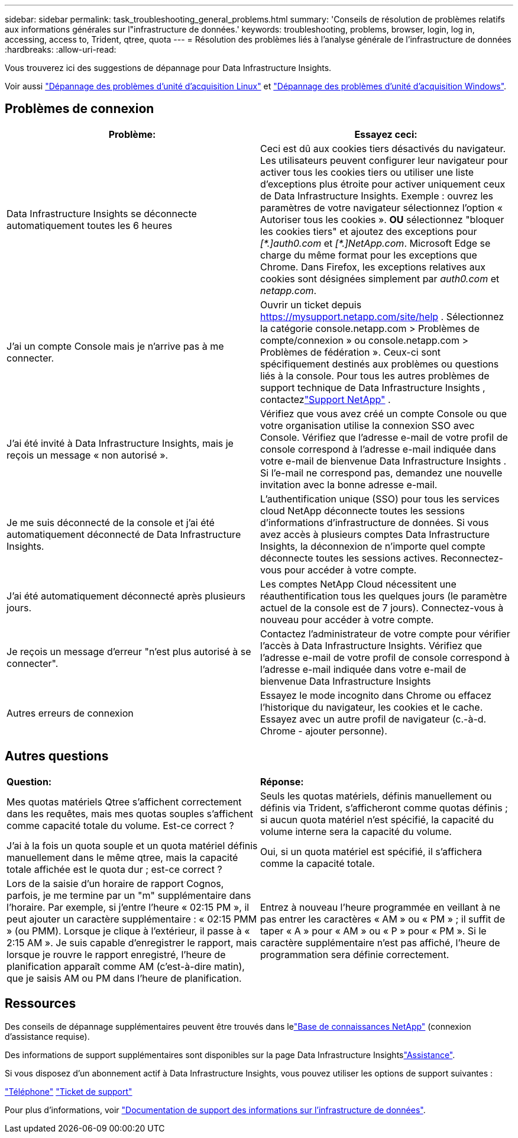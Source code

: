 ---
sidebar: sidebar 
permalink: task_troubleshooting_general_problems.html 
summary: 'Conseils de résolution de problèmes relatifs aux informations générales sur l"infrastructure de données.' 
keywords: troubleshooting, problems, browser, login, log in, accessing, access to, Trident, qtree, quota 
---
= Résolution des problèmes liés à l'analyse générale de l'infrastructure de données
:hardbreaks:
:allow-uri-read: 


[role="lead"]
Vous trouverez ici des suggestions de dépannage pour Data Infrastructure Insights.

Voir aussi link:task_troubleshooting_linux_acquisition_unit_problems.html["Dépannage des problèmes d'unité d'acquisition Linux"] et link:task_troubleshooting_windows_acquisition_unit_problems.html["Dépannage des problèmes d'unité d'acquisition Windows"].



== Problèmes de connexion

|===
| *Problème:* | *Essayez ceci:* 


| Data Infrastructure Insights se déconnecte automatiquement toutes les 6 heures | Ceci est dû aux cookies tiers désactivés du navigateur. Les utilisateurs peuvent configurer leur navigateur pour activer tous les cookies tiers ou utiliser une liste d'exceptions plus étroite pour activer uniquement ceux de Data Infrastructure Insights. Exemple : ouvrez les paramètres de votre navigateur sélectionnez l'option « Autoriser tous les cookies ». *OU* sélectionnez "bloquer les cookies tiers" et ajoutez des exceptions pour _[\*.]auth0.com_ et _[*.]NetApp.com_. Microsoft Edge se charge du même format pour les exceptions que Chrome. Dans Firefox, les exceptions relatives aux cookies sont désignées simplement par _auth0.com_ et _netapp.com_. 


| J'ai un compte Console mais je n'arrive pas à me connecter. | Ouvrir un ticket depuis https://mysupport.netapp.com/site/help[] .  Sélectionnez la catégorie console.netapp.com > Problèmes de compte/connexion » ou console.netapp.com > Problèmes de fédération ».  Ceux-ci sont spécifiquement destinés aux problèmes ou questions liés à la console.  Pour tous les autres problèmes de support technique de Data Infrastructure Insights , contactezlink:concept_requesting_support.html["Support NetApp"] . 


| J'ai été invité à Data Infrastructure Insights, mais je reçois un message « non autorisé ». | Vérifiez que vous avez créé un compte Console ou que votre organisation utilise la connexion SSO avec Console.  Vérifiez que l’adresse e-mail de votre profil de console correspond à l’adresse e-mail indiquée dans votre e-mail de bienvenue Data Infrastructure Insights .  Si l'e-mail ne correspond pas, demandez une nouvelle invitation avec la bonne adresse e-mail. 


| Je me suis déconnecté de la console et j'ai été automatiquement déconnecté de Data Infrastructure Insights. | L'authentification unique (SSO) pour tous les services cloud NetApp déconnecte toutes les sessions d'informations d'infrastructure de données. Si vous avez accès à plusieurs comptes Data Infrastructure Insights, la déconnexion de n'importe quel compte déconnecte toutes les sessions actives. Reconnectez-vous pour accéder à votre compte. 


| J'ai été automatiquement déconnecté après plusieurs jours. | Les comptes NetApp Cloud nécessitent une réauthentification tous les quelques jours (le paramètre actuel de la console est de 7 jours).  Connectez-vous à nouveau pour accéder à votre compte. 


| Je reçois un message d'erreur "n'est plus autorisé à se connecter". | Contactez l'administrateur de votre compte pour vérifier l'accès à Data Infrastructure Insights.  Vérifiez que l'adresse e-mail de votre profil de console correspond à l'adresse e-mail indiquée dans votre e-mail de bienvenue Data Infrastructure Insights 


| Autres erreurs de connexion | Essayez le mode incognito dans Chrome ou effacez l'historique du navigateur, les cookies et le cache. Essayez avec un autre profil de navigateur (c.-à-d. Chrome - ajouter personne). 
|===


== Autres questions

|===


| *Question:* | *Réponse:* 


| Mes quotas matériels Qtree s'affichent correctement dans les requêtes, mais mes quotas souples s'affichent comme capacité totale du volume. Est-ce correct ? | Seuls les quotas matériels, définis manuellement ou définis via Trident, s'afficheront comme quotas définis ; si aucun quota matériel n'est spécifié, la capacité du volume interne sera la capacité du volume. 


| J'ai à la fois un quota souple et un quota matériel définis manuellement dans le même qtree, mais la capacité totale affichée est le quota dur ; est-ce correct ? | Oui, si un quota matériel est spécifié, il s'affichera comme la capacité totale. 


| Lors de la saisie d'un horaire de rapport Cognos, parfois, je me termine par un "m" supplémentaire dans l'horaire. Par exemple, si j'entre l'heure « 02:15 PM », il peut ajouter un caractère supplémentaire : « 02:15 PMM » (ou PMM). Lorsque je clique à l'extérieur, il passe à « 2:15 AM ». Je suis capable d'enregistrer le rapport, mais lorsque je rouvre le rapport enregistré, l'heure de planification apparaît comme AM (c'est-à-dire matin), que je saisis AM ou PM dans l'heure de planification. | Entrez à nouveau l'heure programmée en veillant à ne pas entrer les caractères « AM » ou « PM » ; il suffit de taper « A » pour « AM » ou « P » pour « PM ». Si le caractère supplémentaire n'est pas affiché, l'heure de programmation sera définie correctement. 
|===


== Ressources

Des conseils de dépannage supplémentaires peuvent être trouvés dans lelink:https://kb.netapp.com/Cloud/ncds/nds/dii/dii_kbs["Base de connaissances NetApp"] (connexion d'assistance requise).

Des informations de support supplémentaires sont disponibles sur la page Data Infrastructure Insightslink:concept_requesting_support.html["Assistance"].

Si vous disposez d'un abonnement actif à Data Infrastructure Insights, vous pouvez utiliser les options de support suivantes :

link:https://www.netapp.com/us/contact-us/support.aspx["Téléphone"] link:https://mysupport.netapp.com/site/cases/mine/create?serialNumber=95001014387268156333["Ticket de support"]

Pour plus d'informations, voir https://docs.netapp.com/us-en/cloudinsights/concept_requesting_support.html["Documentation de support des informations sur l'infrastructure de données"].

